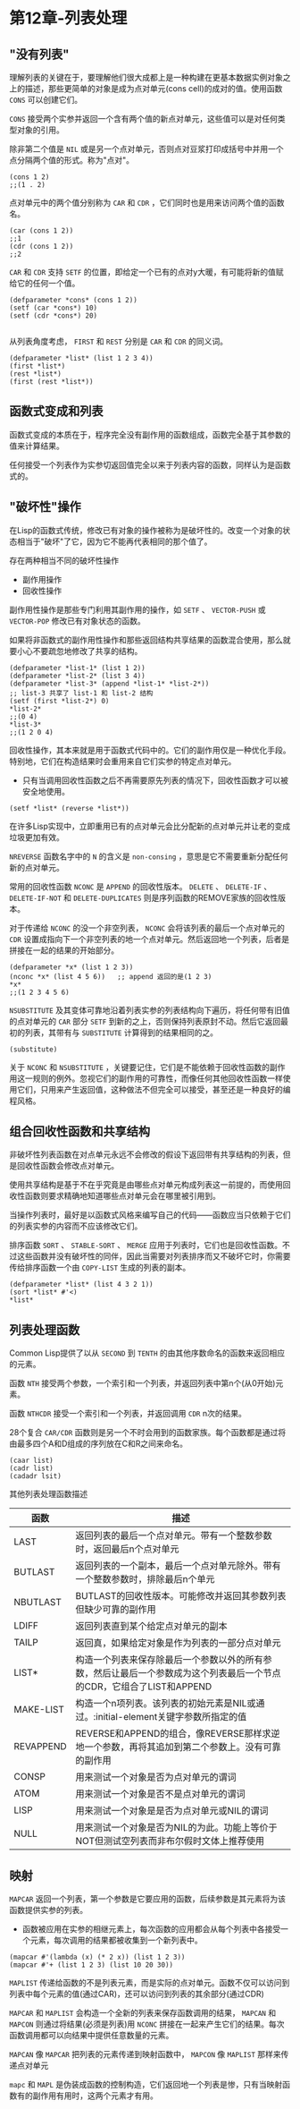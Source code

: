 * 第12章-列表处理
** "没有列表"
   理解列表的关键在于，要理解他们很大成都上是一种构建在更基本数据实例对象之上的描述，那些更简单的对象是成为点对单元(cons cell)的成对的值。使用函数 ~CONS~ 可以创建它们。

   ~CONS~ 接受两个实参并返回一个含有两个值的新点对单元，这些值可以是对任何类型对象的引用。

   除非第二个值是 ~NIL~ 或是另一个点对单元，否则点对豆浆打印成括号中并用一个点分隔两个值的形式。称为"点对"。
   #+begin_src common-lisp
     (cons 1 2)
     ;;(1 . 2)
   #+end_src

   点对单元中的两个值分别称为 ~CAR~ 和 ~CDR~ ，它们同时也是用来访问两个值的函数名。
   #+begin_src common-lisp
     (car (cons 1 2))
     ;;1
     (cdr (cons 1 2))
     ;;2
   #+end_src

   ~CAR~ 和 ~CDR~ 支持 ~SETF~ 的位置，即给定一个已有的点对y大暖，有可能将新的值赋给它的任何一个值。
   #+begin_src common-lisp
     (defparameter *cons* (cons 1 2))
     (setf (car *cons*) 10)
     (setf (cdr *cons*) 20)

   #+end_src

   从列表角度考虑， ~FIRST~ 和 ~REST~ 分别是 ~CAR~ 和 ~CDR~ 的同义词。
   #+begin_src common-lisp
     (defparameter *list* (list 1 2 3 4))
     (first *list*)
     (rest *list*)
     (first (rest *list*))
   #+end_src

** 函数式变成和列表
   函数式变成的本质在于，程序完全没有副作用的函数组成，函数完全基于其参数的值来计算结果。

   任何接受一个列表作为实参切返回值完全以来于列表内容的函数，同样认为是函数式的。

** "破坏性"操作
   在Lisp的函数式传统，修改已有对象的操作被称为是破坏性的。改变一个对象的状态相当于"破坏"了它，因为它不能再代表相同的那个值了。

   存在两种相当不同的破坏性操作
   - 副作用操作
   - 回收性操作
     
   副作用性操作是那些专门利用其副作用的操作，如 ~SETF~ 、 ~VECTOR-PUSH~ 或 ~VECTOR-POP~ 修改已有对象状态的函数。

   如果将非函数式的副作用性操作和那些返回结构共享结果的函数混合使用，那么就要小心不要疏忽地修改了共享的结构。
   #+begin_src common-lisp
     (defparameter *list-1* (list 1 2))
     (defparameter *list-2* (list 3 4))
     (defparameter *list-3* (append *list-1* *list-2*))
     ;; list-3 共享了 list-1 和 list-2 结构
     (setf (first *list-2*) 0)
     *list-2*
     ;;(0 4)
     *list-3*
     ;;(1 2 0 4)
   #+end_src

   回收性操作，其本来就是用于函数式代码中的。它们的副作用仅是一种优化手段。特别地，它们在构造结果时会重用来自它们实参的特定点对单元。
   - 只有当调用回收性函数之后不再需要原先列表的情况下，回收性函数才可以被安全地使用。
   #+begin_src common-lisp
     (setf *list* (reverse *list*))
   #+end_src

   在许多Lisp实现中，立即重用已有的点对单元会比分配新的点对单元并让老的变成垃圾更加有效。

   ~NREVERSE~ 函数名字中的 ~N~ 的含义是 ~non-consing~ ，意思是它不需要重新分配任何新的点对单元。

   常用的回收性函数 ~NCONC~ 是 ~APPEND~ 的回收性版本。 ~DELETE~ 、 ~DELETE-IF~ 、 ~DELETE-IF-NOT~ 和 ~DELETE-DUPLICATES~ 则是序列函数的REMOVE家族的回收性版本。

   对于传递给 ~NCONC~ 的没一个非空列表， ~NCONC~ 会将该列表的最后一个点对单元的 ~CDR~ 设置成指向下一个非空列表的地一个点对单元。然后返回地一个列表，后者是拼接在一起的结果的开始部分。
   #+begin_src common-lisp
     (defparameter *x* (list 1 2 3))
     (nconc *x* (list 4 5 6))   ;; append 返回的是(1 2 3)
     ,*x*
     ;;(1 2 3 4 5 6)
   #+end_src

   ~NSUBSTITUTE~ 及其变体可靠地沿着列表实参的列表结构向下遍历，将任何带有旧值的点对单元的 ~CAR~ 部分 ~SETF~ 到新的之上，否则保持列表原封不动。然后它返回最初的列表，其带有与 ~SUBSTITUTE~ 计算得到的结果相同的之。
   #+begin_src common-lisp
     (substitute)
   #+end_src

   关于 ~NCONC~ 和 ~NSUBSTITUTE~ ，关键要记住，它们是不能依赖于回收性函数的副作用这一规则的例外。忽视它们的副作用的可靠性，而像任何其他回收性函数一样使用它们，只用来产生返回值，这种做法不但完全可以接受，甚至还是一种良好的编程风格。

** 组合回收性函数和共享结构
   非破坏性列表函数在对点单元永远不会修改的假设下返回带有共享结构的列表，但是回收性函数会修改点对单元。

   使用共享结构是基于不在乎究竟是由哪些点对单元构成列表这一前提的，而使用回收性函数则要求精确地知道哪些点对单元会在哪里被引用到。

   当操作列表时，最好是以函数式风格来编写自己的代码——函数应当只依赖于它们的列表实参的内容而不应该修改它们。

   排序函数 ~SORT~ 、 ~STABLE-SORT~ 、 ~MERGE~ 应用于列表时，它们也是回收性函数。不过这些函数并没有破坏性的同伴，因此当需要对列表排序而又不破坏它时，你需要传给排序函数一个由 ~COPY-LIST~ 生成的列表的副本。
   #+begin_src common-lisp
     (defparameter *list* (list 4 3 2 1))
     (sort *list* #'<)
     ,*list*
   #+end_src

** 列表处理函数
   Common Lisp提供了以从 ~SECOND~ 到 ~TENTH~ 的由其他序数命名的函数来返回相应的元素。

   函数 ~NTH~ 接受两个参数，一个索引和一个列表，并返回列表中第n个(从0开始)元素。

   函数 ~NTHCDR~ 接受一个索引和一个列表，并返回调用 ~CDR~ n次的结果。

   28个复合 ~CAR/CDR~ 函数则是另一个不时会用到的函数家族。每个函数都是通过将由最多四个A和D组成的序列放在C和R之间来命名。
   #+begin_src common-lisp
     (caar list)
     (cadr list)
     (cadadr lsit)
   #+end_src

   其他列表处理函数描述
   | 函数      | 描述                                                                                                                  |
   |-----------+-----------------------------------------------------------------------------------------------------------------------|
   | LAST      | 返回列表的最后一个点对单元。带有一个整数参数时，返回最后n个点对单元                                                   |
   | BUTLAST   | 返回列表的一个副本，最后一个点对单元除外。带有一个整数参数时，排除最后n个单元                                         |
   | NBUTLAST  | BUTLAST的回收性版本。可能修改并返回其参数列表但缺少可靠的副作用                                                       |
   | LDIFF     | 返回列表直到某个给定点对单元的副本                                                                                    |
   | TAILP     | 返回真，如果给定对象是作为列表的一部分点对单元                                                                        |
   | LIST*     | 构造一个列表来保存除最后一个参数以外的所有参数，然后让最后一个参数成为这个列表最后一个节点的CDR，它组合了LIST和APPEND |
   | MAKE-LIST | 构造一个n项列表。该列表的初始元素是NIL或通过。:initial-element关键字参数所指定的值                                    |
   | REVAPPEND | REVERSE和APPEND的组合，像REVERSE那样求逆地一个参数，再将其追加到第二个参数上。没有可靠的副作用                        |
   | CONSP     | 用来测试一个对象是否为点对单元的谓词                                                                                  |
   | ATOM      | 用来测试一个对象是否不是点对单元的谓词                                                                                |
   | LISP      | 用来测试一个对象是是否为点对单元或NIL的谓词                                                                           |
   | NULL      | 用来测试一个对象是否为NIL的为此。功能上等价于NOT但测试空列表而非布尔假时文体上推荐使用                                                                       |

** 映射
   ~MAPCAR~ 返回一个列表，第一个参数是它要应用的函数，后续参数是其元素将为该函数提供实参的列表。
   - 函数被应用在实参的相继元素上，每次函数的应用都会从每个列表中各接受一个元素，每次调用的结果都被收集到一个新列表中。
   #+begin_src common-lisp
     (mapcar #'(lambda (x) (* 2 x)) (list 1 2 3))
     (mapcar #'+ (list 1 2 3) (list 10 20 30))
   #+end_src

   ~MAPLIST~ 传递给函数的不是列表元素，而是实际的点对单元。函数不仅可以访问到列表中每个元素的值(通过CAR)，还可以访问到列表的其余部分(通过CDR)

   ~MAPCAR~ 和 ~MAPLIST~ 会构造一个全新的列表来保存函数调用的结果， ~MAPCAN~ 和 ~MAPCON~ 则通过将结果(必须是列表)用 ~NCONC~ 拼接在一起来产生它们的结果。每次函数调用都可以向结果中提供任意数量的元素。

   ~MAPCAN~ 像 ~MAPCAR~ 把列表的元素传递到映射函数中， ~MAPCON~ 像 ~MAPLIST~ 那样来传递点对单元

   ~mapc~ 和 ~MAPL~ 是伪装成函数的控制构造，它们返回地一个列表是惨，只有当映射函数有的副作用有用时，这两个元素才有用。
